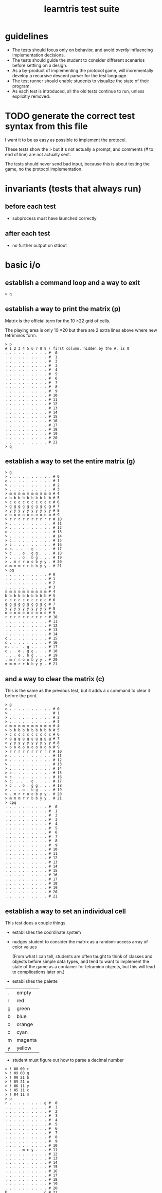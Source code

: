#+title: learntris test suite

* guidelines

- The tests should focus only on behavior, and avoid /overtly/ influencing implementation decisions.
- The tests should guide the student to consider different scenarios before settling on a design.
- As a by-product of implementing the protocol game, will incrementally develop a recursive descent parser for the test language.
- The test runner should enable students to visualize the state of their program.
- As each test is introduced, all the old tests continue to run, unless explicitly removed.

* TODO generate the correct test syntax from this file

I want it to be as easy as possible to implement the protocol.

These tests show the > but it's not actually a prompt, and
comments (# to end of line) are not actually sent.

The tests should never send bad input, because this is about
testing the game, no the protocol implementation.

* invariants (tests that always run)
** before each test
- subprocess must have launched correctly

** after each test
- no further output on stdout

* basic i/o
** establish a command loop and a way to exit

#+name: io.q
#+begin_src
> q
#+end_src

** establish a way to print the matrix (p)

Matrix is the official term for the 10 \times 22 grid of cells.

The playing area is only 10 \times 20 but there are 2 extra lines
above where new tetriminos form.

#+name: io.p
#+begin_src
> p
# 1 2 3 4 5 6 7 8 9 ( first column, hidden by the #, is 0
. . . . . . . . . . #  0
. . . . . . . . . . #  1
. . . . . . . . . . #  2
. . . . . . . . . . #  3
. . . . . . . . . . #  4
. . . . . . . . . . #  5
. . . . . . . . . . #  6
. . . . . . . . . . #  7
. . . . . . . . . . #  8
. . . . . . . . . . #  9
. . . . . . . . . . # 10
. . . . . . . . . . # 11
. . . . . . . . . . # 12
. . . . . . . . . . # 13
. . . . . . . . . . # 14
. . . . . . . . . . # 15
. . . . . . . . . . # 16
. . . . . . . . . . # 17
. . . . . . . . . . # 18
. . . . . . . . . . # 19
. . . . . . . . . . # 20
. . . . . . . . . . # 21
> q
#+end_src

** establish a way to set the entire matrix (g)

#+name: io.g
#+begin_src
> g
> . . . . . . . . . . # 0
> . . . . . . . . . . # 1
> . . . . . . . . . . # 2
> . . . . . . . . . . # 3
> m m m m m m m m m m # 4
> b b b b b b b b b b # 5
> c c c c c c c c c c # 6
> g g g g g g g g g g # 7
> y y y y y y y y y y # 8
> o o o o o o o o o o # 9
> r r r r r r r r r r # 10
> . . . . . . . . . . # 11
> . . . . . . . . . . # 12
> . . . . . . . . . . # 13
> . . . . . . . . . . # 14
> c . . . . . . . . . # 15
> c . . . . . . . . . # 16
> c. . .  . g . . . . # 17
> c . . o . g g . . . # 18
> . . . o . b g . . . # 19
> . m r r o o b y y . # 20
> m m m r r b b y y . # 21
> pq
. . . . . . . . . . # 0
. . . . . . . . . . # 1
. . . . . . . . . . # 2
. . . . . . . . . . # 3
m m m m m m m m m m # 4
b b b b b b b b b b # 5
c c c c c c c c c c # 6
g g g g g g g g g g # 7
y y y y y y y y y y # 8
o o o o o o o o o o # 9
r r r r r r r r r r # 10
. . . . . . . . . . # 11
. . . . . . . . . . # 12
. . . . . . . . . . # 13
. . . . . . . . . . # 14
c . . . . . . . . . # 15
c . . . . . . . . . # 16
c. . .  . g . . . . # 17
c . . o . g g . . . # 18
. . . o . b g . . . # 19
. m r r o o b y y . # 20
m m m r r b b y y . # 21
#+end_src

** and a way to clear the matrix (c)

This is the same as the previous test, but it adds a c command to clear it before the print.

#+name: io.c
#+begin_src
> g
> . . . . . . . . . . # 0
> . . . . . . . . . . # 1
> . . . . . . . . . . # 2
> . . . . . . . . . . # 3
> m m m m m m m m m m # 4
> b b b b b b b b b b # 5
> c c c c c c c c c c # 6
> g g g g g g g g g g # 7
> y y y y y y y y y y # 8
> o o o o o o o o o o # 9
> r r r r r r r r r r # 10
> . . . . . . . . . . # 11
> . . . . . . . . . . # 12
> . . . . . . . . . . # 13
> . . . . . . . . . . # 14
> c . . . . . . . . . # 15
> c . . . . . . . . . # 16
> c. . .  . g . . . . # 17
> c . . o . g g . . . # 18
> . . . o . b g . . . # 19
> . m r r o o b y y . # 20
> m m m r r b b y y . # 21
> cpq
. . . . . . . . . . #  0
. . . . . . . . . . #  1
. . . . . . . . . . #  2
. . . . . . . . . . #  3
. . . . . . . . . . #  4
. . . . . . . . . . #  5
. . . . . . . . . . #  6
. . . . . . . . . . #  7
. . . . . . . . . . #  8
. . . . . . . . . . #  9
. . . . . . . . . . # 10
. . . . . . . . . . # 11
. . . . . . . . . . # 12
. . . . . . . . . . # 13
. . . . . . . . . . # 14
. . . . . . . . . . # 15
. . . . . . . . . . # 16
. . . . . . . . . . # 17
. . . . . . . . . . # 18
. . . . . . . . . . # 19
. . . . . . . . . . # 20
. . . . . . . . . . # 21
#+end_src

** establish a way to set an individual cell

This test does a couple things.

- establishes the coordinate system

- nudges student to consider the matrix as a random-access array of color values

  (From what I can tell, students are often taught to think of classes and objects before simple data types,
   and tend to want to implement the state of the game as a container for tetramino objects, but this will
   lead to complications later on.)

- establishes the palette
| . | empty   |
| r | red     |
| g | green   |
| b | blue    |
| o | orange  |
| c | cyan    |
| m | magenta |
| y | yellow  |

- student must figure out how to parse a decimal number

#+name: io.cell
#+begin_src
> ! 00 00 r
> ! 09 00 g
> ! 00 21 b
> ! 09 21 o
> ! 06 11 y
> ! 05 11 c
> ! 04 11 m
> p
r . . . . . . . . g #  0
. . . . . . . . . . #  1
. . . . . . . . . . #  2
. . . . . . . . . . #  3
. . . . . . . . . . #  4
. . . . . . . . . . #  5
. . . . . . . . . . #  6
. . . . . . . . . . #  7
. . . . . . . . . . #  8
. . . . . . . . . . #  9
. . . . . . . . . . # 10
. . . . m c y . . . # 11
. . . . . . . . . . # 12
. . . . . . . . . . # 13
. . . . . . . . . . # 14
. . . . . . . . . . # 15
. . . . . . . . . . # 16
. . . . . . . . . . # 17
. . . . . . . . . . # 18
. . . . . . . . . . # 19
. . . . . . . . . . # 20
b . . . . . . . . o # 21
> q
#+end_src


* basic game ideas
** establish protocol to set and query the score

- student must look slightly further ahead when parsing to distinguish =? xx yy= and =? s=
- clearing the board clears the score
- 999,999 is the highest possible tetris score.

#+name: io.score
#+begin_src
> ? s
0
> ! s 9999999
> ? s
9999999
> c
> ? s
0
> q
#+end_src

** establish the line-clearing mechanic

- demonstrate a scenario in which the 'list of tetraminos' is not useful
- introduce the concept of tick as bunit of time, and /step/ (=s=) as the command to cause it
  - if students clear the line without waiting for the =s= command, it causes a regression in the previous test
  - the ui should not mention this up front. it's better for students to learn to value feedback from tests.
- introduces the concept of state in the parser ( =! s= vs =s= )

#+name: rule.clear
#+begin_src
> ? s
0
> g
> . . . . . . . . . . # 0
> . . . . . . . . . . # 1
> . . . . . . . . . . # 2
> . . . . . . . . . . # 3
> . . . . . . . . . . # 4
> . . . . . . . . . . # 5
> . . . . . . . . . . # 6
> . . . . . . . . . . # 7
> . . . . . . . . . . # 8
> . . . . . . . . . . # 9
> m c r g . y m c o b # 10
> . . . . . . . . . . # 11
> . . . . . . . . . . # 12
> m y o . c r g c m y # 13
> . . . . . . . . . . # 14
> . . . . . . . . . . # 15
> . . . . . . . . . . # 16
> . . . . . . . . . . # 17
> . . . . . . . . . . # 18
> . . . . . . . . . . # 19
> . . . . . . . . . . # 20
> . . . . . . . . . . # 21
> ! 04 10 g
> s
> p
. . . . . . . . . . #  0
. . . . . . . . . . #  1
. . . . . . . . . . #  2
. . . . . . . . . . #  3
. . . . . . . . . . #  4
. . . . . . . . . . #  5
. . . . . . . . . . #  6
. . . . . . . . . . #  7
. . . . . . . . . . #  8
. . . . . . . . . . #  9
. . . . . . . . . . # 10
. . . . . . . . . . # 11
. . . . . . . . . . # 12
m y o . c r g c m y # 13
. . . . . . . . . . # 14
. . . . . . . . . . # 15
. . . . . . . . . . # 16
. . . . . . . . . . # 17
. . . . . . . . . . # 18
. . . . . . . . . . # 19
. . . . . . . . . . # 20
. . . . . . . . . . # 21
> q
#+end_src

** introduce the tetraminos
*** The I (cyan)

- these are chosen random, so we need to set them
- capital letters
- math = tetromino or tetramino, like domino. The Tetris Company calls them Tetriminos\trade
- introduce =t= and =;=
- students will have to map the tetraminos to their proper colors colors
- the grid sizes are different because of rotation
  - these are the Super Rotation System (SRS) spawn states
  - but do thing at a time

I spawns in a 4 x 4 grid:

#+name: shape.I
#+begin_src
> I
> t
. . . .
c c c c
. . . .
. . . .
> q
#+end_src

*** Introduce multiple commands on one line.

#+name: io.multi
#+begin_src
> I t q
. . . .
c c c c
. . . .
. . . .
#+end_src

*** The O (yellow)

The O spawns in a 4 \times 3 grid:

#+name: shape.O
#+begin_src
> O t q
. y y .
. y y .
. . . .
#+end_src

*** The Z (red)

The Z and others fit in 3x3 grids

#+name: shape.Z
#+begin_src
> Z t q
r r .
. r r
. . .
#+end_src

*** The S (green)

#+name: shape.S
#+begin_src
> S t
. g g
g g .
. . .
#+end_src

*** The J (blue)

#+name: shape.J
#+begin_src
> J t
b . .
b b b
. . .
#+end_src

*** The L (orange)

#+name: shape.L
#+begin_src
> L t
. . o
o o o
. . .
#+end_src

*** The T (magenta)

#+name: shape.T
#+begin_src
> T t
. m .
m m m
. . .
#+end_src


** TODO introduce rotation systems (and the SRS in particular)
  reference http://tetrisconcept.net/wiki/SRS

** TODO legal issues
- they like to send DCMA notices apparently... http://en.wikipedia.org/wiki/The_Tetris_Company
- but that's for a market where games are actually sold.

** COMMENT new test template
##+begin_src
. . . . . . . . . . #  0
. . . . . . . . . . #  1
. . . . . . . . . . #  2
. . . . . . . . . . #  3
. . . . . . . . . . #  4
. . . . . . . . . . #  5
. . . . . . . . . . #  6
. . . . . . . . . . #  7
. . . . . . . . . . #  8
. . . . . . . . . . #  9
. . . . . . . . . . # 10
. . . . . . . . . . # 11
. . . . . . . . . . # 12
. . . . . . . . . . # 13
. . . . . . . . . . # 14
. . . . . . . . . . # 15
. . . . . . . . . . # 16
. . . . . . . . . . # 17
. . . . . . . . . . # 18
. . . . . . . . . . # 19
. . . . . . . . . . # 20
. . . . . . . . . . # 21
> q
#+end_src


* summary of the command language

(upper case letters are stand for numbers)

| cmd       | args                   |
|-----------+------------------------|
| q         | quit                   |
| p         | print                  |
| c         | clear                  |
| g         | given                  |
| ! XX YY C | set (x,y) to color     |
| ? s       | read score             |
| s         | step                   |
| t         | show falling tetramino |
| ;         | separate commands      |

